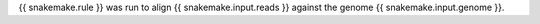 {{ snakemake.rule }} was run to align {{ snakemake.input.reads }} against the genome {{ snakemake.input.genome }}.
